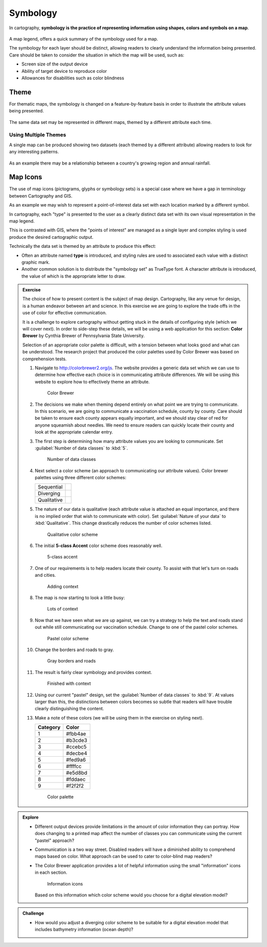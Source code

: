 Symbology
=========

In cartography, **symbology is the practice of representing information using shapes, colors and symbols on a map**.

.. figure:: img/layer_legend.svg

A map legend, offers a quick summary of the symbology used for a map.
   
The symbology for each layer should be distinct, allowing readers to clearly understand the information being presented. Care should be taken to consider the situation in which the map will be used, such as:
  
* Screen size of the output device
* Ability of target device to reproduce color
* Allowances for disabilities such as color blindness

Theme
-----

For thematic maps, the symbology is changed on a feature-by-feature basis in order to illustrate the attribute values being presented.

.. figure:: img/layer_theme.svg

The same data set may be represented in different maps, themed by a different attribute each time.  

Using Multiple Themes
^^^^^^^^^^^^^^^^^^^^^

A single map can be produced showing two datasets (each themed by a different attribute) allowing readers to look for any interesting patterns.

.. figure:: img/layer_theme2.svg

As an example there may be a relationship between a country's growing region and annual rainfall.

Map Icons
---------

The use of map icons (pictograms, glyphs or symbology sets) is a special case where we have a gap in terminology between Cartography and GIS.

.. image:: img/layer_symbolset.svg

As an example we may wish to represent a point-of-interest data set with each location marked by a different symbol.
   
In cartography, each "type" is presented to the user as a clearly distinct data set with its own visual representation in the map legend.

This is contrasted with GIS, where the "points of interest" are managed as a single layer and complex styling is used produce the desired cartographic output.

Technically the data set is themed by an attribute to produce this effect:

* Often an attribute named **type** is introduced, and styling rules are used to associated each value with a distinct graphic mark.
* Another common solution is to distribute the "symbology set" as TrueType font. A character attribute is introduced, the value of which is the appropriate letter to draw.

.. admonition:: Exercise

   The choice of how to present content is the subject of map design. Cartography, like any venue for design, is a human endeavor between art and science. In this exercise we are going to explore the trade offs in the use of color for effective communication.
  
   It is a challenge to explore cartography without getting stuck in the details of configuring style (which we will cover next). In order to side-step these details, we will be using a web application for this section: **Color Brewer** by Cynthia Brewer of Pennsylvania State University.
  
   Selection of an appropriate color palette is difficult, with a tension between what looks good and what can be understood. The research project that produced the color palettes used by Color Brewer was based on comprehension tests.
  
   #. Navigate to http://colorbrewer2.org/js. The website provides a generic data set which we can use to determine how effective each choice is in communicating attribute differences. We will be using this website to explore how to effectively theme an attribute.
     
      .. figure:: img/color_01_brewer.png

         Color Brewer
     
   #. The decisions we make when theming depend entirely on what point we are trying to communicate. In this scenario, we are going to communicate a vaccination schedule, county by county. Care should be taken to ensure each county appears equally important, and we should stay clear of red for anyone squeamish about needles. We need to ensure readers can quickly locate their county and look at the appropriate calendar entry.
     
   #. The first step is determining how many attribute values you are looking to communicate. Set :guilabel:`Number of data classes` to :kbd:`5`.
     
      .. figure:: img/color_02_classes.png

         Number of data classes
     
   #. Next select a color scheme (an approach to communicating our attribute values). Color brewer palettes using three different color schemes:
     
      =============== =============================
      Sequential      |sequential|
      --------------- -----------------------------
      Diverging       |diverging|
      --------------- -----------------------------
      Qualitative     |qualitative|
      =============== =============================
     
      .. |sequential| image:: img/color_sequential.png
                      :class: inline
                      
      .. |diverging| image:: img/color_diverging.png
                     :class: inline
                    
      .. |qualitative| image:: img/color_qualatative.png
                     :class: inline
     
   #. The nature of our data is qualitative (each attribute value is attached an equal importance, and there is no implied order that wish to communicate with color). Set :guilabel:`Nature of your data` to :kbd:`Qualitative`. This change drastically reduces the number of color schemes listed.
     
      .. figure:: img/color_03_qualitative.png

         Qualitative color scheme
     
   #. The initial **5-class Accent** color scheme does reasonably well.
     
      .. figure:: img/color_04_accent.png

         5-class accent
     
   #. One of our requirements is to help readers locate their county. To assist with that let's turn on roads and cities.
     
      .. figure:: img/color_05_context.png

         Adding context
     
   #. The map is now starting to look a little busy:
     
      .. figure:: img/color_06_context.png

         Lots of context
     
   #. Now that we have seen what we are up against, we can try a strategy to help the text and roads stand out while still communicating our vaccination schedule. Change to one of the pastel color schemes.
       
      .. figure:: img/color_06_pastel1.png

         Pastel color scheme
     
   #. Change the borders and roads to gray.
       
      .. figure:: img/color_07_context.png

         Gray borders and roads  
     
   #. The result is fairly clear symbology and provides context.
     
      .. figure:: img/color_08_done.png

         Finished with context
  
   #. Using our current "pastel" design, set the :guilabel:`Number of data classes` to :kbd:`9`. At values larger than this, the distinctions between colors becomes so subtle that readers will have trouble clearly distinguishing the content.
  
   #. Make a note of these colors (we will be using them in the exercise on styling next).
  
      ========= =========   
      Category  Color
      ========= =========
      1         #fbb4ae
      2         #b3cde3
      3         #ccebc5
      4         #decbe4
      5         #fed9a6
      6         #ffffcc
      7         #e5d8bd
      8         #fddaec
      9         #f2f2f2
      ========= =========
     
      .. figure:: img/color_09_color.png

         Color palette
   
.. admonition:: Explore
       
   * Different output devices provide limitations in the amount of color information they can portray. How does changing to a printed map affect the number of classes you can communicate using the current "pastel" approach? 
     
     .. only:: instructor
   
        .. admonition:: Instructor Notes
         
           The answer is five, but to be really sure four. Read the tool tips to determine fitness for purpose.
  
   * Communication is a two way street. Disabled readers will have a diminished ability to comprehend maps based on color. What approach can be used to cater to color-blind map readers?
     
     .. only:: instructor
   
        .. admonition:: Instructor Notes
         
           Select a color-blind-safe palette, or make use of texture or pattern to communicate attribute changes.
  
   * The Color Brewer application provides a lot of helpful information using the small "information" icons in each section.
     
     .. figure:: img/color_09_info.png

        Information icons
     
     Based on this information which color scheme would you choose for a digital elevation model?
     
     .. only:: instructor
   
        .. admonition:: Instructor Notes
         
           Sequential scheme to communicate elevation differences with equal emphasis. If a reader wants to use diverging to emphasis the extremes, that is fine as long as they are doing it on purpose.

.. admonition:: Challenge

   * How would you adjust a diverging color scheme to be suitable for a digital elevation model that includes bathymetry information (ocean depth)?
     
     .. only:: instructor
   
        .. admonition:: Instructor Notes
         
           The answer is provided by a **Learn more** link in the application:
         
           * http://colorbrewer2.org/js/learnmore/schemes_full.html#diverging
         
           Remove colors until the critical value is at sea-level.

